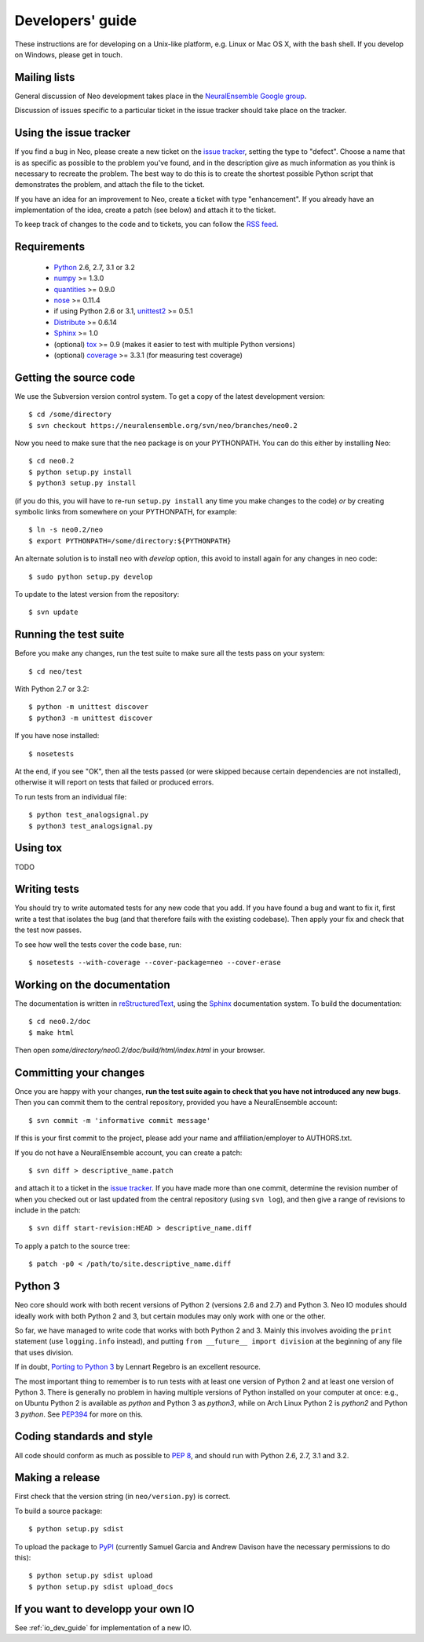 =================
Developers' guide
=================

These instructions are for developing on a Unix-like platform, e.g. Linux or
Mac OS X, with the bash shell. If you develop on Windows, please get in touch.


Mailing lists
-------------

General discussion of Neo development takes place in the `NeuralEnsemble Google
group`_.

Discussion of issues specific to a particular ticket in the issue tracker should
take place on the tracker.

.. since the NeuralEnsemble group is private (requires login to read), perhaps
.. we should create an open group neo_users (anyone can read, login to post) as well?

Using the issue tracker
-----------------------

If you find a bug in Neo, please create a new ticket on the `issue tracker`_,
setting the type to "defect".
Choose a name that is as specific as possible to the problem you've found, and
in the description give as much information as you think is necessary to
recreate the problem. The best way to do this is to create the shortest possible
Python script that demonstrates the problem, and attach the file to the ticket.

If you have an idea for an improvement to Neo, create a ticket with type
"enhancement". If you already have an implementation of the idea, create a patch
(see below) and attach it to the ticket.

To keep track of changes to the code and to tickets, you can follow the
`RSS feed`_.

Requirements
------------

    * Python_ 2.6, 2.7, 3.1 or 3.2
    * numpy_ >= 1.3.0
    * quantities_ >= 0.9.0
    * nose_ >= 0.11.4
    * if using Python 2.6 or 3.1, unittest2_ >= 0.5.1
    * Distribute_ >= 0.6.14
    * Sphinx_ >= 1.0
    * (optional) tox_ >= 0.9 (makes it easier to test with multiple Python versions)
    * (optional) coverage_ >= 3.3.1 (for measuring test coverage)


Getting the source code
-----------------------

We use the Subversion version control system. To get a copy of the latest
development version::

    $ cd /some/directory
    $ svn checkout https://neuralensemble.org/svn/neo/branches/neo0.2
    
Now you need to make sure that the ``neo`` package is on your PYTHONPATH.
You can do this either by installing Neo::

    $ cd neo0.2
    $ python setup.py install
    $ python3 setup.py install

(if you do this, you will have to re-run ``setup.py install`` any time you make
changes to the code) *or* by creating symbolic links from somewhere on your
PYTHONPATH, for example::

    $ ln -s neo0.2/neo
    $ export PYTHONPATH=/some/directory:${PYTHONPATH}

An alternate solution is to install neo with *develop* option, this avoid to install again for any changes in neo code::

    $ sudo python setup.py develop

To update to the latest version from the repository::

    $ svn update


Running the test suite
----------------------

Before you make any changes, run the test suite to make sure all the tests pass
on your system::

    $ cd neo/test

With Python 2.7 or 3.2::

    $ python -m unittest discover
    $ python3 -m unittest discover

If you have nose installed::

    $ nosetests

At the end, if you see "OK", then all the tests
passed (or were skipped because certain dependencies are not installed),
otherwise it will report on tests that failed or produced errors.

To run tests from an individual file::

    $ python test_analogsignal.py
    $ python3 test_analogsignal.py


Using tox
---------

TODO


Writing tests
-------------

You should try to write automated tests for any new code that you add. If you
have found a bug and want to fix it, first write a test that isolates the bug
(and that therefore fails with the existing codebase). Then apply your fix and
check that the test now passes.

To see how well the tests cover the code base, run::

    $ nosetests --with-coverage --cover-package=neo --cover-erase


Working on the documentation
----------------------------

The documentation is written in `reStructuredText`_, using the `Sphinx`_
documentation system. To build the documentation::

    $ cd neo0.2/doc
    $ make html
    
Then open `some/directory/neo0.2/doc/build/html/index.html` in your browser.

Committing your changes
-----------------------

Once you are happy with your changes, **run the test suite again to check
that you have not introduced any new bugs**. Then you can commit them to the
central repository, provided you have a NeuralEnsemble account::

    $ svn commit -m 'informative commit message'
    
If this is your first commit to the project, please add your name and
affiliation/employer to AUTHORS.txt.

If you do not have a NeuralEnsemble account, you can create a patch::

    $ svn diff > descriptive_name.patch
    
and attach it to a ticket in the `issue tracker`_. If you have made more than
one commit, determine the revision number of when you checked out or last updated
from the central repository (using ``svn log``), and then give a range of
revisions to include in the patch::

    $ svn diff start-revision:HEAD > descriptive_name.diff

To apply a patch to the source tree::

    $ patch -p0 < /path/to/site.descriptive_name.diff


Python 3
--------

Neo core should work with both recent versions of Python 2 (versions 2.6 and 2.7)
and Python 3. Neo IO modules should ideally work with both Python 2 and 3, but
certain modules may only work with one or the other.

.. PUT LIST HERE

So far, we have managed to write code that works with both Python 2 and 3.
Mainly this involves avoiding the ``print`` statement (use ``logging.info``
instead), and putting ``from __future__ import division`` at the beginning of
any file that uses division.

If in doubt, `Porting to Python 3`_ by Lennart Regebro is an excellent resource.

The most important thing to remember is to run tests with at least one version
of Python 2 and at least one version of Python 3. There is generally no problem
in having multiple versions of Python installed on your computer at once: e.g.,
on Ubuntu Python 2 is available as `python` and Python 3 as `python3`, while
on Arch Linux Python 2 is `python2` and Python 3 `python`. See `PEP394`_ for
more on this.


Coding standards and style
--------------------------

All code should conform as much as possible to `PEP 8`_, and should run with
Python 2.6, 2.7, 3.1 and 3.2.


Making a release
----------------

.. TODO: discuss branching/tagging policy. We should really be developing in trunk

.. so doing a release also involves some svn copy commands and changing version number strings

First check that the version string (in ``neo/version.py``) is correct.

To build a source package::

    $ python setup.py sdist

To upload the package to `PyPI`_ (currently Samuel Garcia and Andrew Davison
have the necessary permissions to do this)::

    $ python setup.py sdist upload
    $ python setup.py sdist upload_docs

.. I HAVEN'T TESTED THE upload_docs COMMAND YET

.. should we also distribute via software.incf.org


If you want to developp your own IO
-------------------------------------------------------------------------

See :ref:`io_dev_guide` for implementation of a new IO.




.. _Python: http://www.python.org
.. _nose: http://somethingaboutorange.com/mrl/projects/nose/
.. _unittest2: http://pypi.python.org/pypi/unittest2
.. _Distribute: http://pypi.python.org/pypi/distribute
.. _tox: http://codespeak.net/tox/
.. _coverage: http://nedbatchelder.com/code/coverage/
.. _`PEP 8`: http://www.python.org/dev/peps/pep-0008/
.. _`issue tracker`: http://neuralensemble.org/trac/neo
.. _`Porting to Python 3`: http://python3porting.com/
.. _`NeuralEnsemble Google group`: http://groups.google.com/group/neuralensemble
.. _`RSS feed`: https://neuralensemble.org/trac/neo/timeline?changeset=on&milestone=on&ticket=on&wiki=on&max=50&daysback=90&format=rss
.. _`reStructuredText`: http://docutils.sourceforge.net/rst.html
.. _`Sphinx`: http://sphinx.pocoo.org/
.. _`numpy`: http://numpy.scipy.org/
.. _`quantities`: http://pypi.python.org/pypi/quantities
.. _`PEP394`: http://www.python.org/dev/peps/pep-0394/
.. _`PyPI`: http://pypi.python.org
